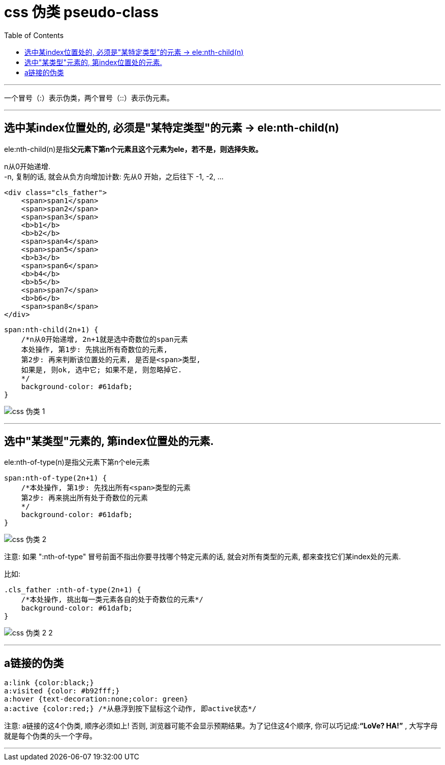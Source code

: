 
= css 伪类 pseudo-class
:toc:

---

一个冒号（:）表示伪类，两个冒号（::）表示伪元素。

---


== 选中某index位置处的, 必须是"某特定类型"的元素 -> ele:nth-child(n)

ele:nth-child(n)是指**父元素下第n个元素且这个元素为ele，若不是，则选择失败。**

n从0开始递增.  +
-n, 复制的话, 就会从负方向增加计数: 先从0 开始，之后往下 -1, -2, ...

[source,html]
....
<div class="cls_father">
    <span>span1</span>
    <span>span2</span>
    <span>span3</span>
    <b>b1</b>
    <b>b2</b>
    <span>span4</span>
    <span>span5</span>
    <b>b3</b>
    <span>span6</span>
    <b>b4</b>
    <b>b5</b>
    <span>span7</span>
    <b>b6</b>
    <span>span8</span>
</div>
....

[source,css]
....
span:nth-child(2n+1) {
    /*n从0开始递增, 2n+1就是选中奇数位的span元素
    本处操作, 第1步: 先挑出所有奇数位的元素,
    第2步: 再来判断该位置处的元素, 是否是<span>类型,
    如果是, 则ok, 选中它; 如果不是, 则忽略掉它.
    */
    background-color: #61dafb;
}
....

image:./img_ui/css 伪类-1.png[]

---

== 选中"某类型"元素的, 第index位置处的元素.

ele:nth-of-type(n)是指父元素下第n个ele元素

[source,css]
....
span:nth-of-type(2n+1) {
    /*本处操作, 第1步: 先找出所有<span>类型的元素
    第2步: 再来挑出所有处于奇数位的元素
    */
    background-color: #61dafb;
}
....

image:./img_ui/css 伪类-2.png[]

注意: 如果 ":nth-of-type" 冒号前面不指出你要寻找哪个特定元素的话, 就会对所有类型的元素, 都来查找它们某index处的元素.

比如:
[source,css]
....
.cls_father :nth-of-type(2n+1) {
    /*本处操作, 挑出每一类元素各自的处于奇数位的元素*/
    background-color: #61dafb;
}
....

image:./img_ui/css 伪类-2-2.png[]

---

== a链接的伪类

[source,css]
....
a:link {color:black;}
a:visited {color: #b92fff;}
a:hover {text-decoration:none;color: green}
a:active {color:red;} /*从悬浮到按下鼠标这个动作, 即active状态*/
....

注意: a链接的这4个伪类, 顺序必须如上! 否则, 浏览器可能不会显示预期结果。为了记住这4个顺序, 你可以巧记成:**“LoVe? HA!”** , 大写字母就是每个伪类的头一个字母。

---










